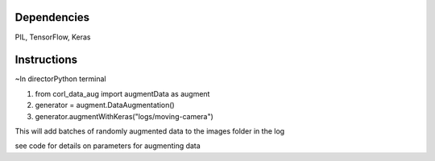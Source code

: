 =====
Dependencies
=====

PIL, TensorFlow, Keras

=====
Instructions
=====

~In directorPython terminal

1. from corl_data_aug import augmentData as augment
2. generator = augment.DataAugmentation()  
3. generator.augmentWithKeras("logs/moving-camera")

This will add batches of randomly augmented data to the images folder in the log

see code for details on parameters for augmenting data

